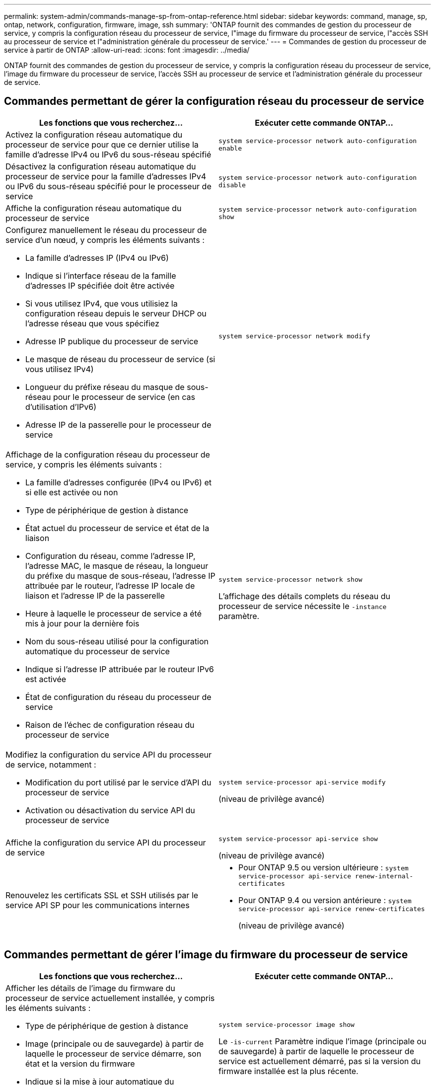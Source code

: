 ---
permalink: system-admin/commands-manage-sp-from-ontap-reference.html 
sidebar: sidebar 
keywords: command, manage, sp, ontap, network, configuration, firmware, image, ssh 
summary: 'ONTAP fournit des commandes de gestion du processeur de service, y compris la configuration réseau du processeur de service, l"image du firmware du processeur de service, l"accès SSH au processeur de service et l"administration générale du processeur de service.' 
---
= Commandes de gestion du processeur de service à partir de ONTAP
:allow-uri-read: 
:icons: font
:imagesdir: ../media/


[role="lead"]
ONTAP fournit des commandes de gestion du processeur de service, y compris la configuration réseau du processeur de service, l'image du firmware du processeur de service, l'accès SSH au processeur de service et l'administration générale du processeur de service.



== Commandes permettant de gérer la configuration réseau du processeur de service

|===
| Les fonctions que vous recherchez... | Exécuter cette commande ONTAP... 


 a| 
Activez la configuration réseau automatique du processeur de service pour que ce dernier utilise la famille d'adresse IPv4 ou IPv6 du sous-réseau spécifié
 a| 
`system service-processor network auto-configuration enable`



 a| 
Désactivez la configuration réseau automatique du processeur de service pour la famille d'adresses IPv4 ou IPv6 du sous-réseau spécifié pour le processeur de service
 a| 
`system service-processor network auto-configuration disable`



 a| 
Affiche la configuration réseau automatique du processeur de service
 a| 
`system service-processor network auto-configuration show`



 a| 
Configurez manuellement le réseau du processeur de service d'un nœud, y compris les éléments suivants :

* La famille d'adresses IP (IPv4 ou IPv6)
* Indique si l'interface réseau de la famille d'adresses IP spécifiée doit être activée
* Si vous utilisez IPv4, que vous utilisiez la configuration réseau depuis le serveur DHCP ou l'adresse réseau que vous spécifiez
* Adresse IP publique du processeur de service
* Le masque de réseau du processeur de service (si vous utilisez IPv4)
* Longueur du préfixe réseau du masque de sous-réseau pour le processeur de service (en cas d'utilisation d'IPv6)
* Adresse IP de la passerelle pour le processeur de service

 a| 
`system service-processor network modify`



 a| 
Affichage de la configuration réseau du processeur de service, y compris les éléments suivants :

* La famille d'adresses configurée (IPv4 ou IPv6) et si elle est activée ou non
* Type de périphérique de gestion à distance
* État actuel du processeur de service et état de la liaison
* Configuration du réseau, comme l'adresse IP, l'adresse MAC, le masque de réseau, la longueur du préfixe du masque de sous-réseau, l'adresse IP attribuée par le routeur, l'adresse IP locale de liaison et l'adresse IP de la passerelle
* Heure à laquelle le processeur de service a été mis à jour pour la dernière fois
* Nom du sous-réseau utilisé pour la configuration automatique du processeur de service
* Indique si l'adresse IP attribuée par le routeur IPv6 est activée
* État de configuration du réseau du processeur de service
* Raison de l'échec de configuration réseau du processeur de service

 a| 
`system service-processor network show`

L'affichage des détails complets du réseau du processeur de service nécessite le `-instance` paramètre.



 a| 
Modifiez la configuration du service API du processeur de service, notamment :

* Modification du port utilisé par le service d'API du processeur de service
* Activation ou désactivation du service API du processeur de service

 a| 
`system service-processor api-service modify`

(niveau de privilège avancé)



 a| 
Affiche la configuration du service API du processeur de service
 a| 
`system service-processor api-service show`

(niveau de privilège avancé)



 a| 
Renouvelez les certificats SSL et SSH utilisés par le service API SP pour les communications internes
 a| 
* Pour ONTAP 9.5 ou version ultérieure : `system service-processor api-service renew-internal-certificates`
* Pour ONTAP 9.4 ou version antérieure : `system service-processor api-service renew-certificates`
+
(niveau de privilège avancé)



|===


== Commandes permettant de gérer l'image du firmware du processeur de service

|===
| Les fonctions que vous recherchez... | Exécuter cette commande ONTAP... 


 a| 
Afficher les détails de l'image du firmware du processeur de service actuellement installée, y compris les éléments suivants :

* Type de périphérique de gestion à distance
* Image (principale ou de sauvegarde) à partir de laquelle le processeur de service démarre, son état et la version du firmware
* Indique si la mise à jour automatique du micrologiciel est activée et que l'état de la dernière mise à jour est activé

 a| 
`system service-processor image show`

Le `-is-current` Paramètre indique l'image (principale ou de sauvegarde) à partir de laquelle le processeur de service est actuellement démarré, pas si la version du firmware installée est la plus récente.



 a| 
Activez ou désactivez la mise à jour automatique du firmware du processeur de service
 a| 
`system service-processor image modify`

Par défaut, le firmware du processeur de service est automatiquement mis à jour avec la mise à jour du ONTAP ou lorsqu'une nouvelle version du firmware du processeur de service est téléchargée manuellement. La désactivation de la mise à jour automatique n'est pas recommandée, car cela peut entraîner des combinaisons sous-optimales ou non qualifiées entre l'image ONTAP et l'image du firmware du processeur de service.



 a| 
Téléchargez manuellement une image du firmware du processeur de service sur un nœud
 a| 
`system node image get`

[NOTE]
====
Avant d'exécuter le `system node image` commandes, vous devez définir le niveau de privilège sur avancé (`set -privilege advanced`), saisissez *y* lorsque vous êtes invité à continuer.

====
L'image du firmware du processeur de service est fournie avec ONTAP. Vous n'avez pas besoin de télécharger manuellement le firmware du processeur de service, sauf si vous souhaitez utiliser une version du firmware du processeur de service différente de celle fournie avec ONTAP.



 a| 
Affichez le statut de la dernière mise à jour du firmware du processeur de service déclenchée par ONTAP, y compris les informations suivantes :

* Heure de début et de fin de la dernière mise à jour du firmware du processeur de service
* Indique si une mise à jour est en cours et le pourcentage terminé

 a| 
`system service-processor image update-progress show`

|===


== Commandes permettant de gérer l'accès SSH au processeur de service

|===
| Les fonctions que vous recherchez... | Exécuter cette commande ONTAP... 


 a| 
Accordez au SP un accès uniquement aux adresses IP spécifiées
 a| 
`system service-processor ssh add-allowed-addresses`



 a| 
Bloc les adresses IP spécifiées pour l'accès au processeur de service
 a| 
`system service-processor ssh remove-allowed-addresses`



 a| 
Affiche les adresses IP pouvant accéder au processeur de service
 a| 
`system service-processor ssh show`

|===


== Commandes d'administration générale du processeur de service

|===
| Les fonctions que vous recherchez... | Exécuter cette commande ONTAP... 


 a| 
Affichage des informations générales sur le processeur de service, notamment :

* Type de périphérique de gestion à distance
* État actuel du processeur de service
* Indique si le réseau du processeur de service est configuré ou non
* Informations sur le réseau, telles que l'adresse IP publique et l'adresse MAC
* Version du firmware du processeur de service et version de l'interface IPMI (Intelligent Platform Management interface)
* Indique si la mise à jour automatique du firmware du processeur de service est activée

 a| 
`system service-processor show` L'affichage des informations complètes du processeur de service nécessite le `-instance` paramètre.



 a| 
Redémarre le processeur de service sur un nœud
 a| 
`system service-processor reboot-sp`



 a| 
Générez et envoyez un message AutoSupport qui inclut les fichiers journaux du processeur de service collectés à partir d'un nœud spécifié
 a| 
`system node autosupport invoke-splog`



 a| 
Affiche la carte d'allocation des fichiers journaux du processeur de service collectés dans le cluster, y compris les numéros de séquence des fichiers journaux du processeur de service qui résident dans chaque nœud de collecte
 a| 
`system service-processor log show-allocations`

|===
.Informations associées
http://docs.netapp.com/ontap-9/topic/com.netapp.doc.dot-cm-cmpr/GUID-5CB10C70-AC11-41C0-8C16-B4D0DF916E9B.html["Commandes de ONTAP 9"^]
